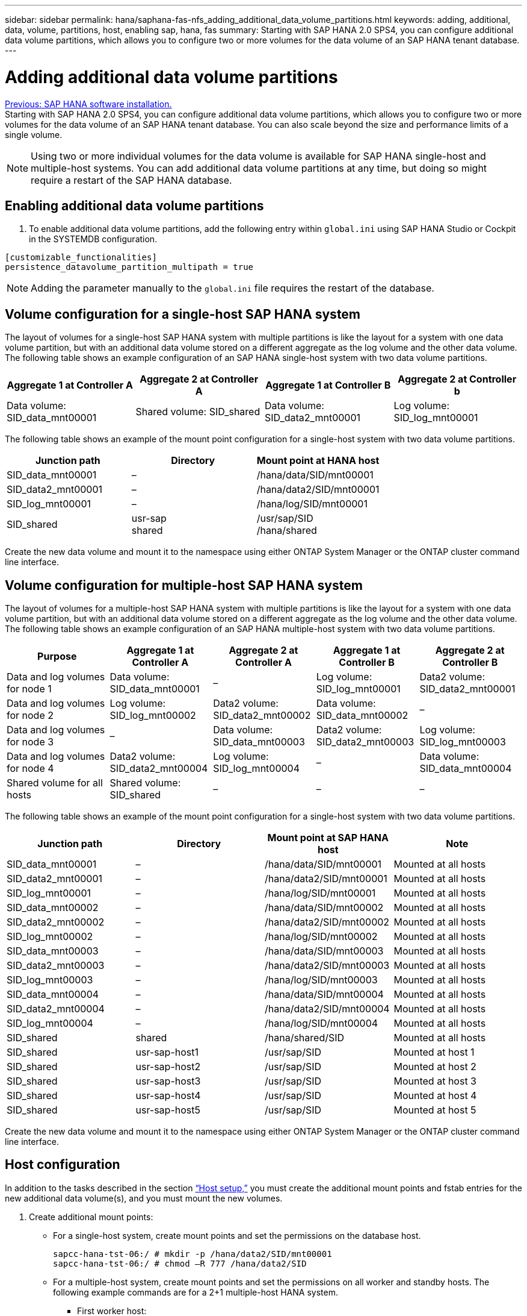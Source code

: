 ---
sidebar: sidebar
permalink: hana/saphana-fas-nfs_adding_additional_data_volume_partitions.html
keywords: adding, additional, data, volume, partitions, host, enabling sap, hana, fas
summary: Starting with SAP HANA 2.0 SPS4, you can configure additional data volume partitions, which allows you to configure two or more volumes for the data volume of an SAP HANA tenant database.
---

= Adding additional data volume partitions
:hardbreaks:
:nofooter:
:icons: font
:linkattrs:
:imagesdir: ./../media/

//
// This file was created with NDAC Version 2.0 (August 17, 2020)
//
// 2021-06-16 12:00:07.267450
//
link:saphana-fas-nfs_sap_hana_software_installation.html[Previous: SAP HANA software installation.]
Starting with SAP HANA 2.0 SPS4, you can configure additional data volume partitions, which allows you to configure two or more volumes for the data volume of an SAP HANA tenant database. You can also scale beyond the size and performance limits of a single volume.

[NOTE]
Using two or more individual volumes for the data volume is available for SAP HANA single-host and multiple-host systems. You can add additional data volume partitions at any time, but doing so might require a restart of the SAP HANA database.

== Enabling additional data volume partitions

. To enable additional data volume partitions, add the following entry within `global.ini` using SAP HANA Studio or Cockpit in the SYSTEMDB configuration.

....
[customizable_functionalities]
persistence_datavolume_partition_multipath = true
....

[NOTE]
Adding the parameter manually to the `global.ini` file requires the restart of the database.

== Volume configuration for a single-host SAP HANA system

The layout of volumes for a single-host SAP HANA system with multiple partitions is like the layout for a system with one data volume partition, but with an additional data volume stored on a different aggregate as the log volume and the other data volume. The following table shows an example configuration of an SAP HANA single-host system with two data volume partitions.

|===
|Aggregate 1 at Controller A |Aggregate 2 at Controller A |Aggregate 1 at Controller B |Aggregate 2 at Controller b

|Data volume: SID_data_mnt00001
|Shared volume: SID_shared
|Data volume: SID_data2_mnt00001
|Log volume: SID_log_mnt00001
|===

The following table shows an example of the mount point configuration for a single-host system with two data volume partitions.

|===
|Junction path |Directory |Mount point at HANA host

|SID_data_mnt00001
|–
|/hana/data/SID/mnt00001
|SID_data2_mnt00001
|–
|/hana/data2/SID/mnt00001
|SID_log_mnt00001
|–
|/hana/log/SID/mnt00001
|SID_shared
|usr-sap
shared
|/usr/sap/SID
/hana/shared
|===

Create the new data volume and mount it to the namespace using either ONTAP System Manager or the ONTAP cluster command line interface.

== Volume configuration for multiple-host SAP HANA system

The layout of volumes for a multiple-host SAP HANA system with multiple partitions is like the layout for a system with one data volume partition, but with an additional data volume stored on a different aggregate as the log volume and the other data volume. The following table shows an example configuration of an SAP HANA multiple-host system with two data volume partitions.

|===
|Purpose |Aggregate 1 at Controller A |Aggregate 2 at Controller A |Aggregate 1 at Controller B |Aggregate 2 at Controller B

|Data and log volumes for node 1
|Data volume: SID_data_mnt00001
|–
|Log volume: SID_log_mnt00001
|Data2 volume: SID_data2_mnt00001
|Data and log volumes for node 2
|Log volume: SID_log_mnt00002
|Data2 volume: SID_data2_mnt00002
|Data volume: SID_data_mnt00002
|–
|Data and log volumes for node 3
|–
|Data volume: SID_data_mnt00003
|Data2 volume: SID_data2_mnt00003
|Log volume: SID_log_mnt00003
|Data and log volumes for node 4
|Data2 volume: SID_data2_mnt00004
|Log volume: SID_log_mnt00004
|–
|Data volume: SID_data_mnt00004
|Shared volume for all hosts
|Shared volume: SID_shared
|–
|–
|–
|===

The following table shows an example of the mount point configuration for a single-host system with two data volume partitions.

|===
|Junction path |Directory |Mount point at SAP HANA host |Note

|SID_data_mnt00001
|–
|/hana/data/SID/mnt00001
|Mounted at all hosts
|SID_data2_mnt00001
|–
|/hana/data2/SID/mnt00001
|Mounted at all hosts
|SID_log_mnt00001
|–
|/hana/log/SID/mnt00001
|Mounted at all hosts
|SID_data_mnt00002
|–
|/hana/data/SID/mnt00002
|Mounted at all hosts
|SID_data2_mnt00002
|–
|/hana/data2/SID/mnt00002
|Mounted at all hosts
|SID_log_mnt00002
|–
|/hana/log/SID/mnt00002
|Mounted at all hosts
|SID_data_mnt00003
|–
|/hana/data/SID/mnt00003
|Mounted at all hosts
|SID_data2_mnt00003
|–
|/hana/data2/SID/mnt00003
|Mounted at all hosts
|SID_log_mnt00003
|–
|/hana/log/SID/mnt00003
|Mounted at all hosts
|SID_data_mnt00004
|–
|/hana/data/SID/mnt00004
|Mounted at all hosts
|SID_data2_mnt00004
|–
|/hana/data2/SID/mnt00004
|Mounted at all hosts
|SID_log_mnt00004
|–
|/hana/log/SID/mnt00004
|Mounted at all hosts
|SID_shared
|shared
|/hana/shared/SID
|Mounted at all hosts
|SID_shared
|usr-sap-host1
|/usr/sap/SID
|Mounted at host 1
|SID_shared
|usr-sap-host2
|/usr/sap/SID
|Mounted at host 2
|SID_shared
|usr-sap-host3
|/usr/sap/SID
|Mounted at host 3
|SID_shared
|usr-sap-host4
|/usr/sap/SID
|Mounted at host 4
|SID_shared
|usr-sap-host5
|/usr/sap/SID
|Mounted at host 5
|===

Create the new data volume and mount it to the namespace using either ONTAP System Manager or the ONTAP cluster command line interface.

== Host configuration

In addition to the tasks described in the section link:saphana-fas-nfs_host_setup.html[“Host setup,”] you must create the additional mount points and fstab entries for the new additional data volume(s), and you must mount the new volumes.

. Create additional mount points:
+
* For a single-host system, create mount points and set the permissions on the database host.
+
....
sapcc-hana-tst-06:/ # mkdir -p /hana/data2/SID/mnt00001
sapcc-hana-tst-06:/ # chmod –R 777 /hana/data2/SID
....
+
* For a multiple-host system, create mount points and set the permissions on all worker and standby hosts. The following example commands are for a 2+1 multiple-host HANA system.
** First worker host:
+
....
sapcc-hana-tst-06:~ # mkdir -p /hana/data2/SID/mnt00001
sapcc-hana-tst-06:~ # mkdir -p /hana/data2/SID/mnt00002
sapcc-hana-tst-06:~ # chmod -R 777 /hana/data2/SID
....

** Second worker host:
+
....
sapcc-hana-tst-07:~ # mkdir -p /hana/data2/SID/mnt00001
sapcc-hana-tst-07:~ # mkdir -p /hana/data2/SID/mnt00002
sapcc-hana-tst-07:~ # chmod -R 777 /hana/data2/SID
....

** Standby host:
+
....
sapcc-hana-tst-07:~ # mkdir -p /hana/data2/SID/mnt00001
sapcc-hana-tst-07:~ # mkdir -p /hana/data2/SID/mnt00002
sapcc-hana-tst-07:~ # chmod -R 777 /hana/data2/SID
....

. Add the additional file systems to the `/etc/fstab` configuration file on all hosts. An example for a single-host system using NFSv4.1 is as follows:
+
....
<storage-vif-data02>:/SID_data2_mnt00001 /hana/data2/SID/mnt00001 nfs rw,vers=4,
minorversion=1,hard,timeo=600,rsize=1048576,wsize=266144,bg,noatime,lock 0 0
....
+
[NOTE]
Use a different storage virtual interface for connecting to each data volume to make sure that different TCP sessions are used for each volume. You can also use the nconnect mount option if it is available for your OS.

. To mount the file systems, run the `mount –a` command.

== Adding an additional data volume partition

Execute the following SQL statement against the tenant database to add an additional data volume partition to your tenant database. Use the path to additional volume(s):

....
ALTER SYSTEM ALTER DATAVOLUME ADD PARTITION PATH '/hana/data2/SID/';
....

image:saphana-fas-nfs_image19.jpg[Error: Missing Graphic Image]

link:saphana-fas-nfs_where_to_find_additional_information.html[Next: Where to find additional information.]
